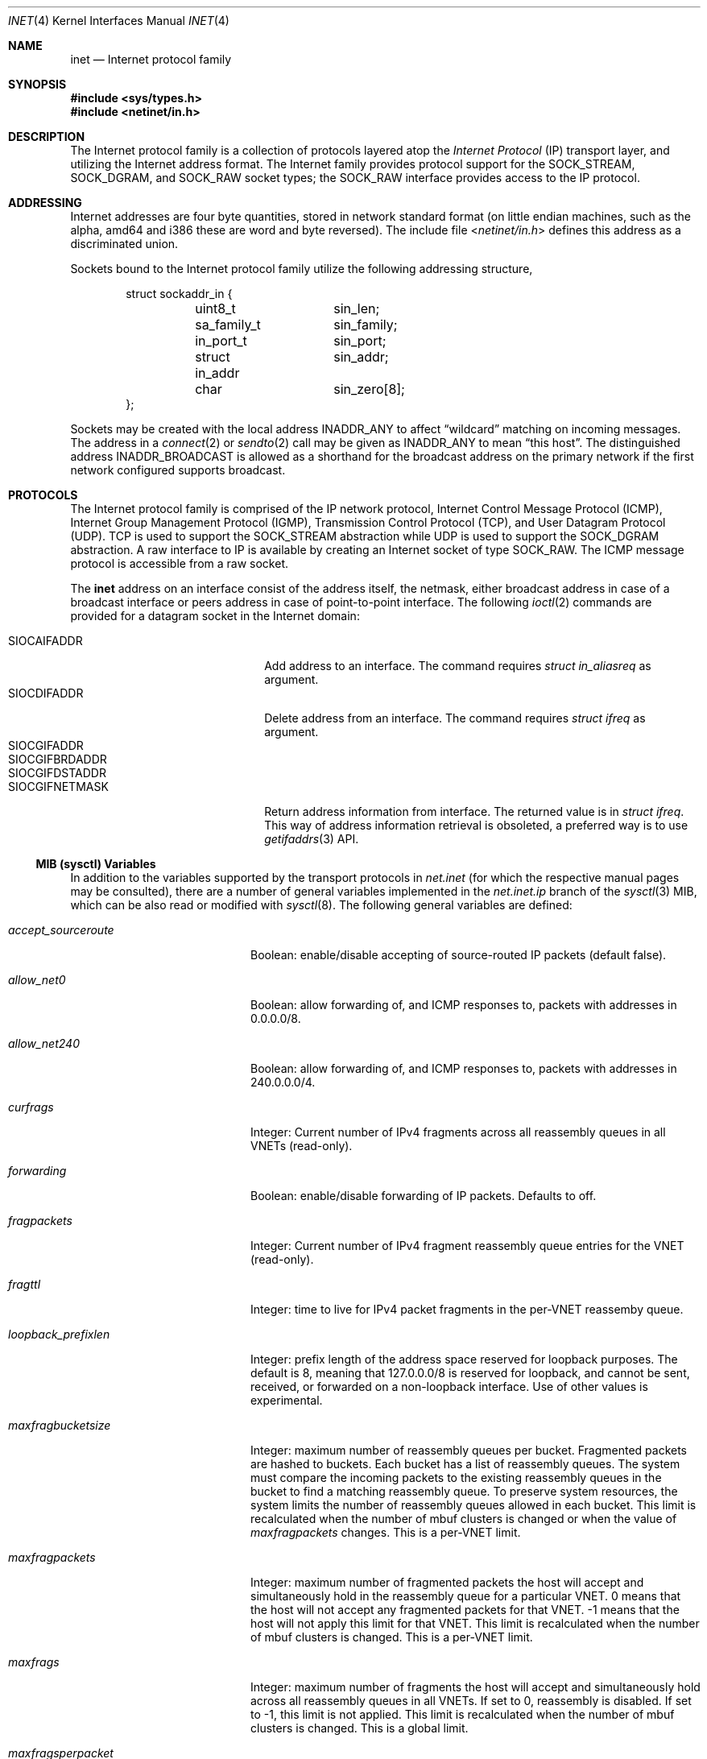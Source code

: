 .\" Copyright (c) 1983, 1991, 1993
.\"	The Regents of the University of California.  All rights reserved.
.\"
.\" Redistribution and use in source and binary forms, with or without
.\" modification, are permitted provided that the following conditions
.\" are met:
.\" 1. Redistributions of source code must retain the above copyright
.\"    notice, this list of conditions and the following disclaimer.
.\" 2. Redistributions in binary form must reproduce the above copyright
.\"    notice, this list of conditions and the following disclaimer in the
.\"    documentation and/or other materials provided with the distribution.
.\" 3. Neither the name of the University nor the names of its contributors
.\"    may be used to endorse or promote products derived from this software
.\"    without specific prior written permission.
.\"
.\" THIS SOFTWARE IS PROVIDED BY THE REGENTS AND CONTRIBUTORS ``AS IS'' AND
.\" ANY EXPRESS OR IMPLIED WARRANTIES, INCLUDING, BUT NOT LIMITED TO, THE
.\" IMPLIED WARRANTIES OF MERCHANTABILITY AND FITNESS FOR A PARTICULAR PURPOSE
.\" ARE DISCLAIMED.  IN NO EVENT SHALL THE REGENTS OR CONTRIBUTORS BE LIABLE
.\" FOR ANY DIRECT, INDIRECT, INCIDENTAL, SPECIAL, EXEMPLARY, OR CONSEQUENTIAL
.\" DAMAGES (INCLUDING, BUT NOT LIMITED TO, PROCUREMENT OF SUBSTITUTE GOODS
.\" OR SERVICES; LOSS OF USE, DATA, OR PROFITS; OR BUSINESS INTERRUPTION)
.\" HOWEVER CAUSED AND ON ANY THEORY OF LIABILITY, WHETHER IN CONTRACT, STRICT
.\" LIABILITY, OR TORT (INCLUDING NEGLIGENCE OR OTHERWISE) ARISING IN ANY WAY
.\" OUT OF THE USE OF THIS SOFTWARE, EVEN IF ADVISED OF THE POSSIBILITY OF
.\" SUCH DAMAGE.
.\"
.Dd December 31, 2024
.Dt INET 4
.Os
.Sh NAME
.Nm inet
.Nd Internet protocol family
.Sh SYNOPSIS
.In sys/types.h
.In netinet/in.h
.Sh DESCRIPTION
The Internet protocol family is a collection of protocols
layered atop the
.Em Internet Protocol
.Pq Tn IP
transport layer, and utilizing the Internet address format.
The Internet family provides protocol support for the
.Dv SOCK_STREAM , SOCK_DGRAM ,
and
.Dv SOCK_RAW
socket types; the
.Dv SOCK_RAW
interface provides access to the
.Tn IP
protocol.
.Sh ADDRESSING
Internet addresses are four byte quantities, stored in
network standard format (on little endian machines, such as the
.Tn alpha ,
.Tn amd64
and
.Tn i386
these are word and byte reversed).
The include file
.In netinet/in.h
defines this address
as a discriminated union.
.Pp
Sockets bound to the Internet protocol family utilize
the following addressing structure,
.Bd -literal -offset indent
struct sockaddr_in {
	uint8_t		sin_len;
	sa_family_t	sin_family;
	in_port_t	sin_port;
	struct in_addr	sin_addr;
	char		sin_zero[8];
};
.Ed
.Pp
Sockets may be created with the local address
.Dv INADDR_ANY
to affect
.Dq wildcard
matching on incoming messages.
The address in a
.Xr connect 2
or
.Xr sendto 2
call may be given as
.Dv INADDR_ANY
to mean
.Dq this host .
The distinguished address
.Dv INADDR_BROADCAST
is allowed as a shorthand for the broadcast address on the primary
network if the first network configured supports broadcast.
.Sh PROTOCOLS
The Internet protocol family is comprised of
the
.Tn IP
network protocol, Internet Control
Message Protocol
.Pq Tn ICMP ,
Internet Group Management Protocol
.Pq Tn IGMP ,
Transmission Control
Protocol
.Pq Tn TCP ,
and User Datagram Protocol
.Pq Tn UDP .
.Tn TCP
is used to support the
.Dv SOCK_STREAM
abstraction while
.Tn UDP
is used to support the
.Dv SOCK_DGRAM
abstraction.
A raw interface to
.Tn IP
is available
by creating an Internet socket of type
.Dv SOCK_RAW .
The
.Tn ICMP
message protocol is accessible from a raw socket.
.Pp
The
.Nm
address on an interface consist of the address itself, the
netmask, either broadcast address in case of a broadcast
interface or peers address in case of point-to-point interface.
The following
.Xr ioctl 2
commands are provided for a datagram socket in the Internet domain:
.Pp
.Bl -tag -width ".Dv SIOCGIFBRDADDR" -offset indent -compact
.It Dv SIOCAIFADDR
Add address to an interface.
The command requires
.Ft struct in_aliasreq
as argument.
.It Dv SIOCDIFADDR
Delete address from an interface.
The command requires
.Ft struct ifreq
as argument.
.It Dv SIOCGIFADDR
.It Dv SIOCGIFBRDADDR
.It Dv SIOCGIFDSTADDR
.It Dv SIOCGIFNETMASK
Return address information from interface.
The returned value is in
.Ft struct ifreq .
This way of address information retrieval is obsoleted, a
preferred way is to use
.Xr getifaddrs 3
API.
.El
.Ss MIB (sysctl) Variables
In addition to the variables supported by the transport protocols in
.Va net.inet
(for which the respective manual pages may be consulted),
there are a number of general variables implemented in the
.Va net.inet.ip
branch of the
.Xr sysctl 3
MIB, which can be also read or modified with
.Xr sysctl 8 .
The following general variables are defined:
.Bl -tag -width ".Va accept_sourceroute"
.It Va accept_sourceroute
Boolean: enable/disable accepting of source-routed IP packets (default false).
.It Va allow_net0
Boolean: allow forwarding of, and ICMP responses to, packets with addresses in
0.0.0.0/8.
.It Va allow_net240
Boolean: allow forwarding of, and ICMP responses to, packets with addresses in
240.0.0.0/4.
.It Va curfrags
Integer: Current number of IPv4 fragments across all reassembly queues
in all VNETs (read-only).
.It Va forwarding
Boolean: enable/disable forwarding of IP packets.
Defaults to off.
.It Va fragpackets
Integer: Current number of IPv4 fragment reassembly queue entries
for the VNET (read-only).
.It Va fragttl
Integer: time to live for IPv4 packet fragments in the per-VNET reassemby queue.
.It Va loopback_prefixlen
Integer: prefix length of the address space reserved for loopback purposes.
The default is 8, meaning that 127.0.0.0/8 is reserved for loopback,
and cannot be sent, received, or forwarded on a non-loopback interface.
Use of other values is experimental.
.It Va maxfragbucketsize
Integer: maximum number of reassembly queues per bucket.
Fragmented packets are hashed to buckets.
Each bucket has a list of reassembly queues.
The system must compare the incoming packets to the existing reassembly queues
in the bucket to find a matching reassembly queue.
To preserve system resources, the system limits the number of reassembly
queues allowed in each bucket.
This limit is recalculated when the number of mbuf clusters is changed or
when the value of
.Va maxfragpackets
changes.
This is a per-VNET limit.
.It Va maxfragpackets
Integer: maximum number of fragmented packets the host will accept and
simultaneously hold in the reassembly queue for a particular VNET.
0 means that the host will not accept any fragmented packets for that VNET.
\-1 means that the host will not apply this limit for that VNET.
This limit is recalculated when the number of mbuf clusters is changed.
This is a per-VNET limit.
.It Va maxfrags
Integer: maximum number of fragments the host will accept and simultaneously
hold across all reassembly queues in all VNETs.
If set to 0, reassembly is disabled.
If set to -1, this limit is not applied.
This limit is recalculated when the number of mbuf clusters is changed.
This is a global limit.
.It Va maxfragsperpacket
Integer: maximum number of fragments the host will accept and hold
in the reassembly queue for a packet.
0 means that the host will not accept any fragmented packets for the VNET.
This is a per-VNET limit.
.It Va mcast
Variables under the
.Va net.inet.ip.mcast
node are documented in
.Xr ip 4 .
.It Va no_same_prefix
Boolean: Refuse to create same prefixes on different interfaces.
This is a per-VNET value.
.It Va portrange
Variables under the
.Va net.inet.ip.portrange
node control port ranges used by transport protocols; see
.Xr ip 4
for details.
.It Va process_options
Integer: control IP options processing.
By setting this variable to 0, all IP options in the incoming packets
will be ignored, and the packets will be passed unmodified.
By setting to 1, IP options in the incoming packets will be processed
accordingly.
By setting to 2, an
.Tn ICMP
.Dq "prohibited by filter"
message will be sent back in response to incoming packets with IP options.
Default is 1.
This
.Xr sysctl 8
variable affects packets destined for a local host as well as packets
forwarded to some other host.
.It Va random_id
Boolean: control IP IDs generation behavior.
Setting this
.Xr sysctl 8
to 1 causes the ID field in
.Em non-atomic
IP datagrams (or all IP datagrams, if
.Va rfc6864
is disabled) to be randomized instead of incremented by 1 with each packet
generated.
This closes a minor information leak which allows remote observers to
determine the rate of packet generation on the machine by watching the
counter.
At the same time, on high-speed links, it can decrease the ID reuse
cycle greatly.
Default is 0 (sequential IP IDs).
IPv6 flow IDs and fragment IDs are always random.
.It Va random_id_collisions
Integer: count of IP ID collisions (read-only, per-VNET).
.It Va random_id_period
Integer: size of the IP ID array, which is the number of previous packets
for which the IDs are recorded.
The number must be between 512 and 32768 inclusive.
This is a per-VNET value.
.It Va random_id_total
Integer: count of IP IDs created (read-only, per-VNET).
.It Va reass_hashsize
Number of hash slots in the IPv4 reassembly queue (loader tunable).
.It Va redirect
Boolean: enable/disable sending of ICMP redirects in response to
.Tn IP
packets for which a better, and for the sender directly reachable, route
and next hop is known.
Defaults to on.
.It Va rfc1122_strong_es
Boolean: in non-forwarding mode
.Pq forwarding is disabled
partially implement the Strong End System model per RFC1122.
If a packet with destination address that is local arrives on a different
interface than the interface the address belongs to, the packet would be
silently dropped.
Enabling this option may break certain setups, e.g. having an alias address(es)
on loopback that are expected to be reachable by outside traffic.
Enabling some other network features, e.g.
.Xr carp 4
or destination address rewriting
.Xr pfil 4
filters may override and bypass this check.
Disabled by default.
.It Va rfc6864
Boolean: control IP IDs generation behaviour.
True value enables RFC6864 support, which specifies that IP ID field of
.Em atomic
datagrams can be set to any value.
The
.Fx implementation sets it to zero.
Enabled by default.
.It Va source_address_validation
Boolean: perform source address validation for packets destined for the local
host.
Consider this as following Section 3.2 of RFC3704/BCP84, where we treat local
host as our own infrastructure.
Forwarded packets are unaffected by this
and it should not be considered an anti-spoof feature for a router.
Enabled by default.
.It Va sourceroute
Boolean: enable/disable forwarding of source-routed IP packets (default false).
.It Va ttl
Integer: default time-to-live
.Pq Dq TTL
to use for outgoing
.Tn IP
packets.
.El
.Sh SEE ALSO
.Xr ioctl 2 ,
.Xr socket 2 ,
.Xr getifaddrs 3 ,
.Xr sysctl 3 ,
.Xr icmp 4 ,
.Xr intro 4 ,
.Xr ip 4 ,
.Xr ipfirewall 4 ,
.Xr route 4 ,
.Xr tcp 4 ,
.Xr udp 4 ,
.Xr sysctl 8 ,
.Xr pfil 9
.Rs
.%T "An Introductory 4.3 BSD Interprocess Communication Tutorial"
.%B PS1
.%N 7
.Re
.Rs
.%T "An Advanced 4.3 BSD Interprocess Communication Tutorial"
.%B PS1
.%N 8
.Re
.Sh HISTORY
The
.Nm
protocol interface appeared in
.Bx 4.2 .
The
.Dq protocol cloning
code appeared in
.Fx 2.1 .
.Sh CAVEATS
The Internet protocol support is subject to change as
the Internet protocols develop.
Users should not depend
on details of the current implementation, but rather
the services exported.

